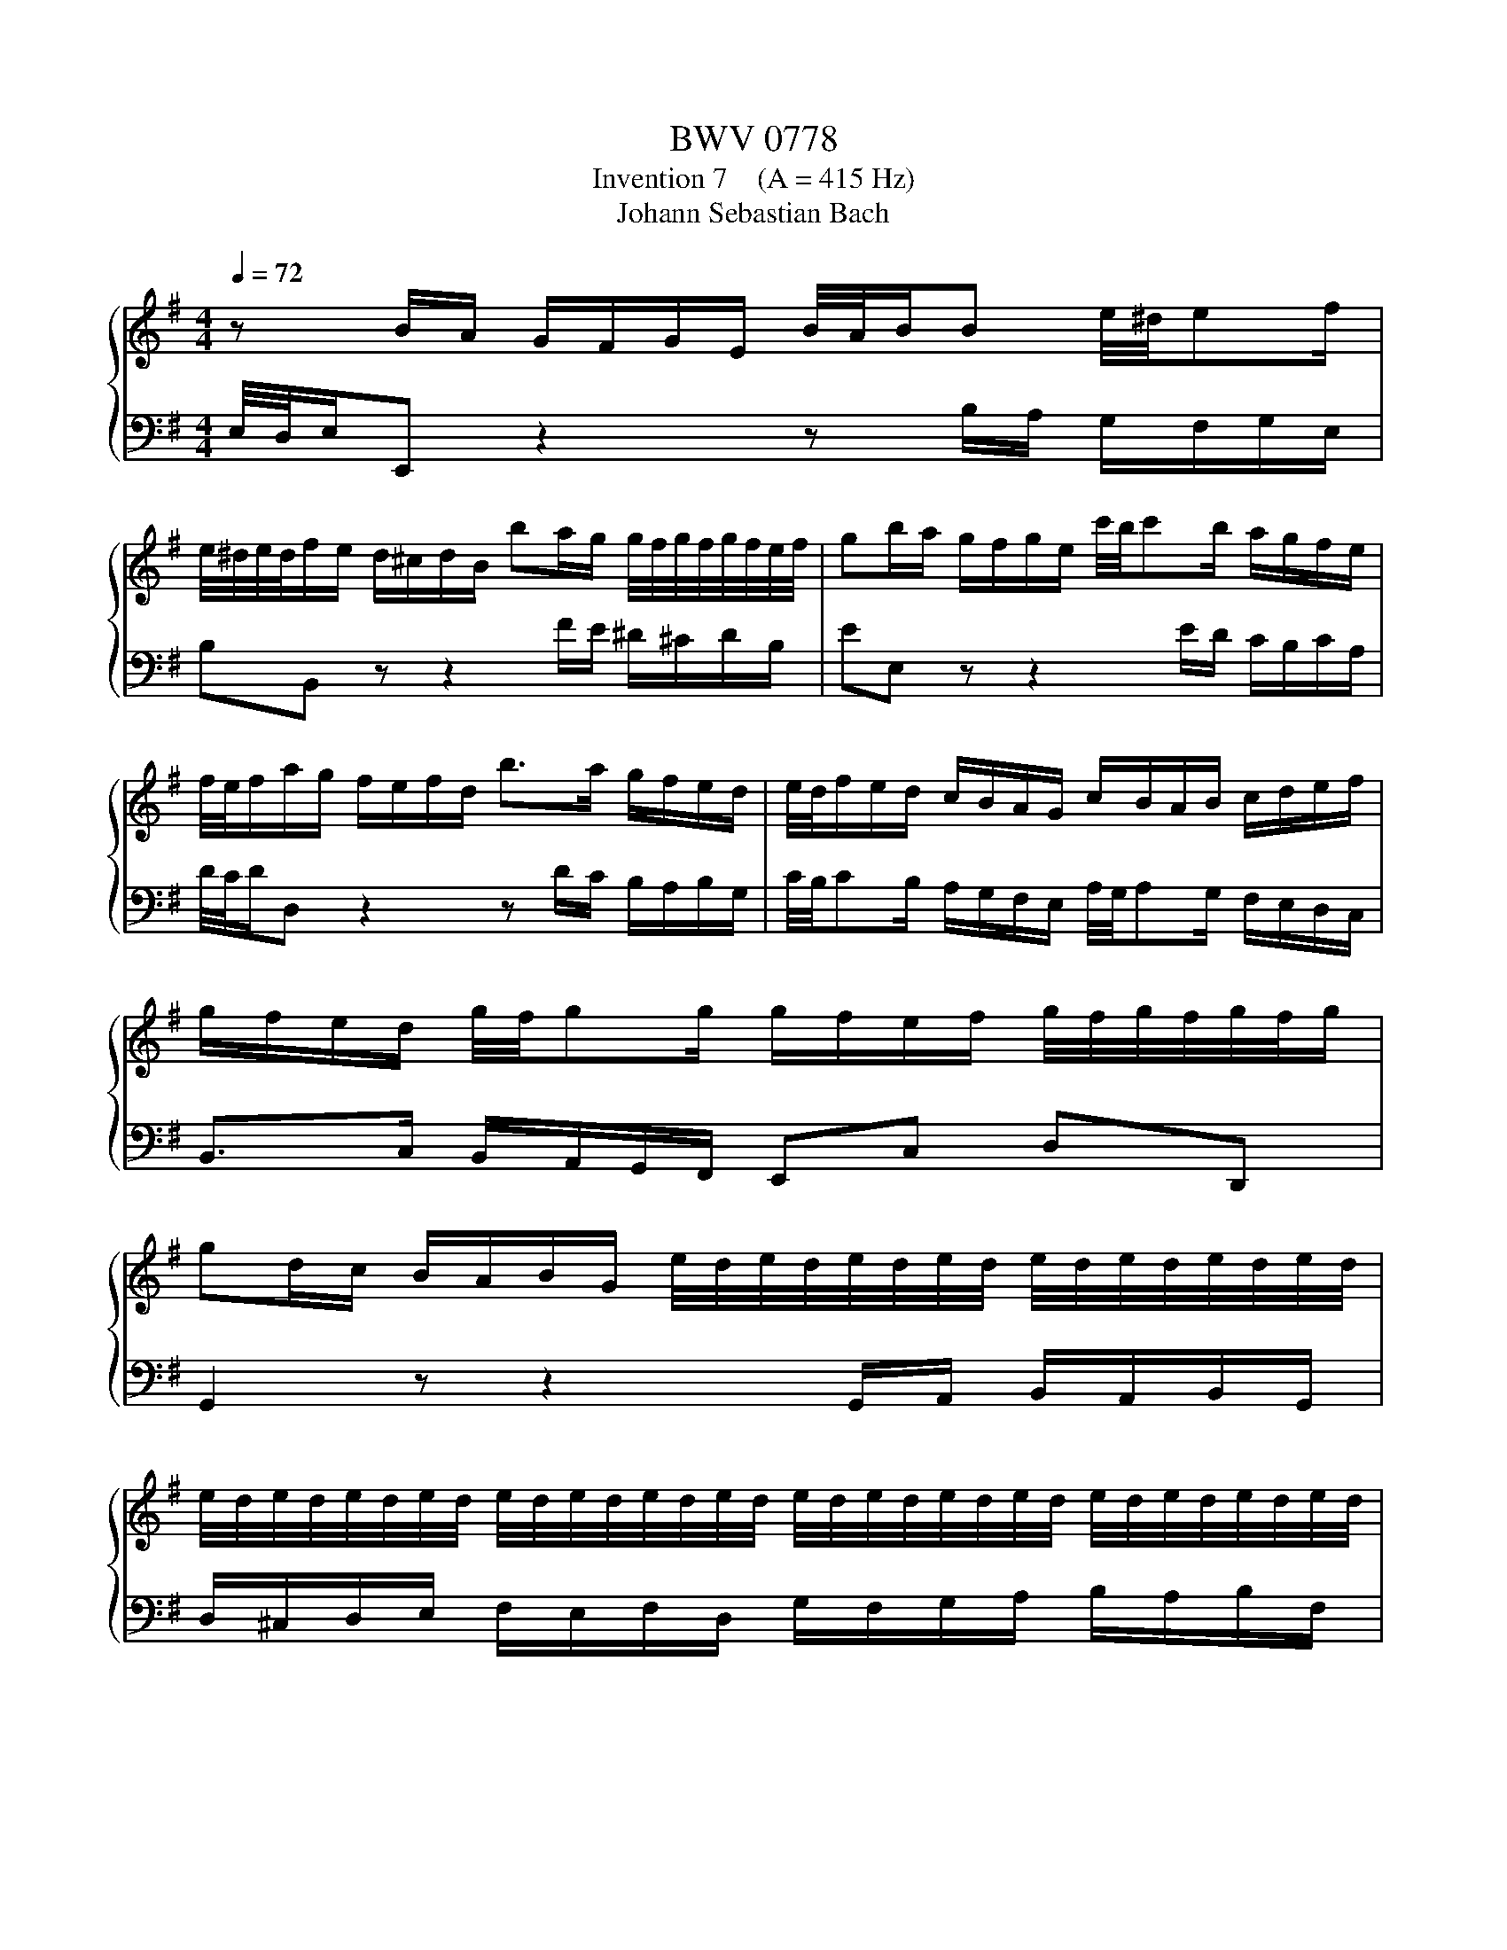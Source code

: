 X:1
T:BWV 0778
T:Invention 7    (A = 415 Hz)
T:Johann Sebastian Bach
%%score { 1 | 2 }
L:1/8
Q:1/4=72
M:4/4
K:G
V:1 treble 
V:2 bass 
V:1
 z B/A/ G/F/G/E/ B/4A/4B/B e/4^d/4ef/ | %1
 e/4^d/4e/4d/4f/e/ d/^c/d/B/ ba/g/ g/4f/4g/4f/4g/4f/4e/4f/4 | gb/a/ g/f/g/e/ c'/4b/4c'b/ a/g/f/e/ | %3
 f/4e/4f/a/g/ f/e/f/d/ b>a g/f/e/d/ | e/4d/4f/e/d/ c/B/A/G/ c/B/A/B/ c/d/e/f/ | %5
 g/f/e/d/ g/4f/4gg/ g/f/e/f/ g/4f/4g/4f/4g/4f/4g/ | %6
 gd/c/ B/A/B/G/ e/4d/4e/4d/4e/4d/4e/4d/4 e/4d/4e/4d/4e/4d/4e/4d/4 | %7
 e/4d/4e/4d/4e/4d/4e/4d/4 e/4d/4e/4d/4e/4d/4e/4d/4 e/4d/4e/4d/4e/4d/4e/4d/4 e/4d/4e/4d/4e/4d/4e/4d/4 | %8
 e/4d/4e/4d/4e/4d/4e/ ^c/4d/4c/4d/4c/d/ dA/G/ F/E/F/D/ | c/4B/4cB/ c>d c/4B/4c/4B/4B e/4d/4ee/ | %10
 e/g/f/e/ d/^c/d/B/ ^Af/e/ d/c/d/B/ | eb/a/ g/f/g/e/ ^a^cf^A | %12
 B/4A/4B^c/ d/4c/4d/4c/4d/4c/4B/ Bd Ed | cA Dc Bd gB | Af Ge e/4^d/4e/4d/4f/e/ d/^c/B/A/ | %15
 G/F/G/B/ e/B/A/G/ F/E/F/A/ d/A/G/F/ | E/^D/E/G/ c/G/F/E/ D/^C/D/F/ BB | %17
 B2- B/^d/e/g/ A2- A/^c/d/f/ | G2- G/B/^d/e/ F/A/B/c/ ^D/F/G/A/ | B,A- A/F/B/F/ GE c/4B/4cc/ | %20
 d/4c/4d/4c/4B g/4f/4gg/ g/a/g/f/ g/4f/4g/4f/4g/4f/4e/ | %21
 e/d/c/B/ A/G/A/F/[Q:1/4=69] ^dF B/4A/4Bc/[Q:1/4=71][Q:1/4=70][Q:1/4=68][Q:1/4=67] | %22
[Q:1/4=66] B/4[Q:1/4=65]A/4[Q:1/4=64]B/4[Q:1/4=63]A/4[Q:1/4=62]B/4[Q:1/4=61]A/4[Q:1/4=60]G/[Q:1/4=58] G/4[Q:1/4=57]F/4[Q:1/4=56]G/4[Q:1/4=55]F/4[Q:1/4=54]G/4[Q:1/4=53]F/4[Q:1/4=52]E/[Q:1/4=50] !fermata!E4[Q:1/4=59][Q:1/4=51] |] %23
V:2
 E,/4D,/4E,/E,, z2 z B,/A,/ G,/F,/G,/E,/ | B,B,, z z2 F/E/ ^D/^C/D/B,/ | EE, z z2 E/D/ C/B,/C/A,/ | %3
 D/4C/4D/D, z2 z D/C/ B,/A,/B,/G,/ | C/4B,/4CB,/ A,/G,/F,/E,/ A,/4G,/4A,G,/ F,/E,/D,/C,/ | %5
 B,,>C, B,,/A,,/G,,/F,,/ E,,C, D,D,, | G,,2 z z2 G,,/A,,/ B,,/A,,/B,,/G,,/ | %7
 D,/^C,/D,/E,/ F,/E,/F,/D,/ G,/F,/G,/A,/ B,/A,/B,/F,/ | G,/F,/G,/E,/ A,A,, D,D,, z2 | %9
 z A,/G,/ F,/E,/F,/D,/ G,/A,/G,/F,/ E,/D,/E,/^C,/ | F,^A,,B,,G,, F,,2 z B,/A,/ | %11
 G,/F,/G,/E,/ D-D/E/ ^CG/F/ E/D/E/C/ | D/^C/D/B,/ FF, B,/=C/B,/A,/ ^G,/F,/G,/E,/ | %13
 A,/B,/A,/G,/ F,/E,/F,/D,/ G,/A,/G,/F,/ E,/D,/E,/^C,/ | %14
 ^D,/^C,/D,/B,,/ E,/D,/E,/E,,/ C,/4B,,/4C,/4B,,/4C,/4B,,/4C,/4B,,/4 C,/4B,,/4C,/4B,,/4C,/4B,,/4C,/4B,,/4 | %15
 ^C,/4B,,/4C,/4B,,/4C,/4B,,/4C,/4B,,/4 C,/4B,,/4C,/4B,,/4C,/4B,,/4C,/4B,,/4 C,/4B,,/4C,/4B,,/4C,/4B,,/4C,/4B,,/4 C,/4B,,/4C,/4B,,/4C,/4B,,/4C,/4B,,/4 | %16
 ^C,/4B,,/4C,/4B,,/4C,/4B,,/4C,/4B,,/4 C,/4B,,/4C,/4B,,/4C,/4B,,/4C,/4B,,/4 C,/4B,,/4C,/4B,,/4C,/4B,,/4C,/4B,,/4 C,/4B,,/4C/B,/A,/ | %17
 G,/F,/G,/B,/ E/B,/A,/G,/ F,/E,/F,/A,/ ^D/A,/G,/F,/ | E,/^D,/E,/G,/ C/G,/F,/E,/ D,B,, z2 | %19
 z/ G,/F,/E,/ ^D,/^C,/D,/B,,/ E,/=D,/=C,/B,,/ A,,/G,,/A,,/F,,/ | %20
 G,,/A,,/G,,/F,,/ E,,/D,,/E,,/C,,/ A,,/G,,/A,,/F,,/ B,,/A,,/B,,/G,,/ | %21
 C,4- C,/C/B,/A,/ G,/F,/G,/E,/ | ^D,E,B,B,, !fermata!E,,4 |] %23

